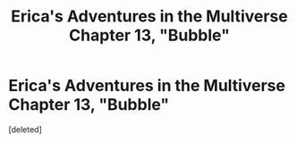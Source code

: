 #+TITLE: Erica's Adventures in the Multiverse Chapter 13, "Bubble"

* Erica's Adventures in the Multiverse Chapter 13, "Bubble"
:PROPERTIES:
:Score: 1
:DateUnix: 1420986707.0
:DateShort: 2015-Jan-11
:END:
[deleted]

